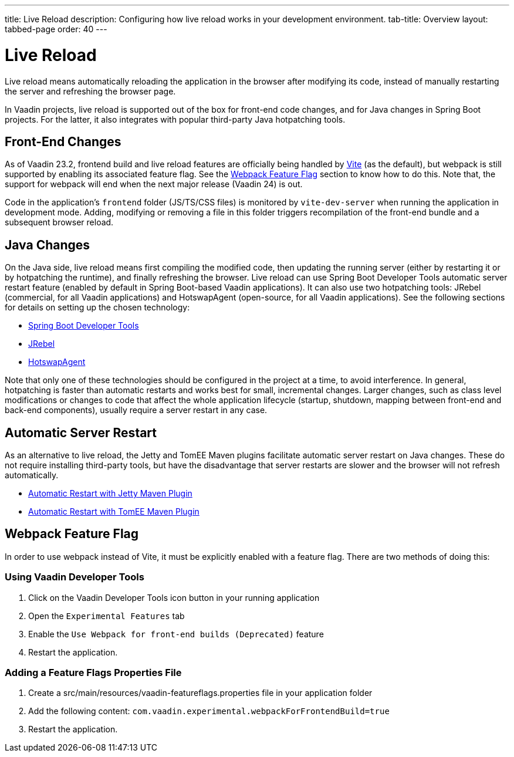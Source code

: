 ---
title: Live Reload
description: Configuring how live reload works in your development environment.
tab-title: Overview
layout: tabbed-page
order: 40
---

= Live Reload

[.lead]
Live reload means automatically reloading the application in the browser after modifying its code, instead of manually restarting the server and refreshing the browser page.

In Vaadin projects, live reload is supported out of the box for front-end code changes, and for Java changes in Spring Boot projects.
For the latter, it also integrates with popular third-party Java hotpatching tools.

== Front-End Changes

As of Vaadin 23.2, frontend build and live reload features are officially being handled by https://vitejs.dev[Vite] (as the default), but webpack is still supported by enabling its associated feature flag.
See the <<Webpack Feature Flag>> section to know how to do this.
Note that, the support for webpack will end when the next major release (Vaadin 24) is out.

Code in the application's `frontend` folder (JS/TS/CSS files) is monitored by `vite-dev-server` when running the application in development mode.
Adding, modifying or removing a file in this folder triggers recompilation of the front-end bundle and a subsequent browser reload.

== Java Changes

On the Java side, live reload means first compiling the modified code, then updating the running server (either by restarting it or by hotpatching the runtime), and finally refreshing the browser.
Live reload can use Spring Boot Developer Tools automatic server restart feature (enabled by default in Spring Boot-based Vaadin applications).
It can also use two hotpatching tools: JRebel (commercial, for all Vaadin applications) and HotswapAgent (open-source, for all Vaadin applications).
See the following sections for details on setting up the chosen technology:

** <<spring-boot#, Spring Boot Developer Tools>>
** <<jrebel#, JRebel>>
** <<hotswap-agent#, HotswapAgent>>

Note that only one of these technologies should be configured in the project at a time, to avoid interference.
In general, hotpatching is faster than automatic restarts and works best for small, incremental changes.
Larger changes, such as class level modifications or changes to code that affect the whole application lifecycle (startup, shutdown, mapping between front-end and back-end components), usually require a server restart in any case.

== Automatic Server Restart

As an alternative to live reload, the Jetty and TomEE Maven plugins facilitate automatic server restart on Java changes.
These do not require installing third-party tools, but have the disadvantage that server restarts are slower and the browser will not refresh automatically.

** <<jetty#, Automatic Restart with Jetty Maven Plugin>>
** <<cdi#, Automatic Restart with TomEE Maven Plugin>>

== Webpack Feature Flag

In order to use webpack instead of Vite, it must be explicitly enabled with a feature flag.
There are two methods of doing this:

=== Using Vaadin Developer Tools

1. Click on the Vaadin Developer Tools icon button in your running application
2. Open the [guilabel]`Experimental Features` tab
3. Enable the [guilabel]`Use Webpack for front-end builds (Deprecated)` feature
4. Restart the application.

=== Adding a Feature Flags Properties File

1. Create a [filename]#src/main/resources/vaadin-featureflags.properties# file in your application folder
2. Add the following content: `com.vaadin.experimental.webpackForFrontendBuild=true`
3. Restart the application.

